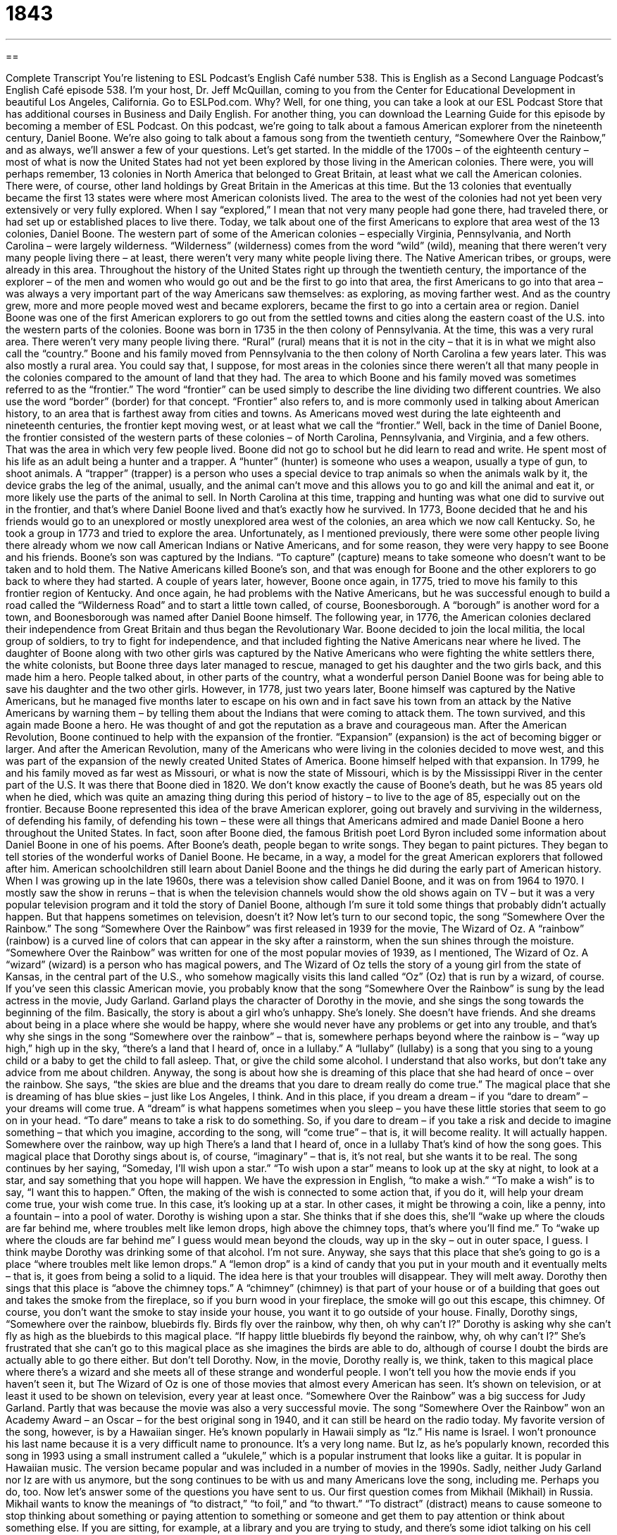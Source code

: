 = 1843
:toc: left
:toclevels: 3
:sectnums:
:stylesheet: ../../../myAdocCss.css

'''

== 

Complete Transcript
You’re listening to ESL Podcast’s English Café number 538.
This is English as a Second Language Podcast’s English Café episode 538. I’m your host, Dr. Jeff McQuillan, coming to you from the Center for Educational Development in beautiful Los Angeles, California.
Go to ESLPod.com. Why? Well, for one thing, you can take a look at our ESL Podcast Store that has additional courses in Business and Daily English. For another thing, you can download the Learning Guide for this episode by becoming a member of ESL Podcast.
On this podcast, we’re going to talk about a famous American explorer from the nineteenth century, Daniel Boone. We’re also going to talk about a famous song from the twentieth century, “Somewhere Over the Rainbow,” and as always, we’ll answer a few of your questions. Let’s get started.
In the middle of the 1700s – of the eighteenth century – most of what is now the United States had not yet been explored by those living in the American colonies. There were, you will perhaps remember, 13 colonies in North America that belonged to Great Britain, at least what we call the American colonies. There were, of course, other land holdings by Great Britain in the Americas at this time. But the 13 colonies that eventually became the first 13 states were where most American colonists lived.
The area to the west of the colonies had not yet been very extensively or very fully explored. When I say “explored,” I mean that not very many people had gone there, had traveled there, or had set up or established places to live there. Today, we talk about one of the first Americans to explore that area west of the 13 colonies, Daniel Boone.
The western part of some of the American colonies – especially Virginia, Pennsylvania, and North Carolina – were largely wilderness. “Wilderness” (wilderness) comes from the word “wild” (wild), meaning that there weren’t very many people living there – at least, there weren’t very many white people living there. The Native American tribes, or groups, were already in this area.
Throughout the history of the United States right up through the twentieth century, the importance of the explorer – of the men and women who would go out and be the first to go into that area, the first Americans to go into that area – was always a very important part of the way Americans saw themselves: as exploring, as moving farther west. And as the country grew, more and more people moved west and became explorers, became the first to go into a certain area or region.
Daniel Boone was one of the first American explorers to go out from the settled towns and cities along the eastern coast of the U.S. into the western parts of the colonies. Boone was born in 1735 in the then colony of Pennsylvania. At the time, this was a very rural area. There weren’t very many people living there. “Rural” (rural) means that it is not in the city – that it is in what we might also call the “country.”
Boone and his family moved from Pennsylvania to the then colony of North Carolina a few years later. This was also mostly a rural area. You could say that, I suppose, for most areas in the colonies since there weren’t all that many people in the colonies compared to the amount of land that they had. The area to which Boone and his family moved was sometimes referred to as the “frontier.” The word “frontier” can be used simply to describe the line dividing two different countries. We also use the word “border” (border) for that concept.
“Frontier” also refers to, and is more commonly used in talking about American history, to an area that is farthest away from cities and towns. As Americans moved west during the late eighteenth and nineteenth centuries, the frontier kept moving west, or at least what we call the “frontier.” Well, back in the time of Daniel Boone, the frontier consisted of the western parts of these colonies – of North Carolina, Pennsylvania, and Virginia, and a few others. That was the area in which very few people lived.
Boone did not go to school but he did learn to read and write. He spent most of his life as an adult being a hunter and a trapper. A “hunter” (hunter) is someone who uses a weapon, usually a type of gun, to shoot animals. A “trapper” (trapper) is a person who uses a special device to trap animals so when the animals walk by it, the device grabs the leg of the animal, usually, and the animal can’t move and this allows you to go and kill the animal and eat it, or more likely use the parts of the animal to sell.
In North Carolina at this time, trapping and hunting was what one did to survive out in the frontier, and that’s where Daniel Boone lived and that’s exactly how he survived. In 1773, Boone decided that he and his friends would go to an unexplored or mostly unexplored area west of the colonies, an area which we now call Kentucky. So, he took a group in 1773 and tried to explore the area.
Unfortunately, as I mentioned previously, there were some other people living there already whom we now call American Indians or Native Americans, and for some reason, they were very happy to see Boone and his friends. Boone’s son was captured by the Indians. “To capture” (capture) means to take someone who doesn’t want to be taken and to hold them. The Native Americans killed Boone’s son, and that was enough for Boone and the other explorers to go back to where they had started.
A couple of years later, however, Boone once again, in 1775, tried to move his family to this frontier region of Kentucky. And once again, he had problems with the Native Americans, but he was successful enough to build a road called the “Wilderness Road” and to start a little town called, of course, Boonesborough. A “borough” is another word for a town, and Boonesborough was named after Daniel Boone himself.
The following year, in 1776, the American colonies declared their independence from Great Britain and thus began the Revolutionary War. Boone decided to join the local militia, the local group of soldiers, to try to fight for independence, and that included fighting the Native Americans near where he lived.
The daughter of Boone along with two other girls was captured by the Native Americans who were fighting the white settlers there, the white colonists, but Boone three days later managed to rescue, managed to get his daughter and the two girls back, and this made him a hero. People talked about, in other parts of the country, what a wonderful person Daniel Boone was for being able to save his daughter and the two other girls.
However, in 1778, just two years later, Boone himself was captured by the Native Americans, but he managed five months later to escape on his own and in fact save his town from an attack by the Native Americans by warning them – by telling them about the Indians that were coming to attack them. The town survived, and this again made Boone a hero. He was thought of and got the reputation as a brave and courageous man.
After the American Revolution, Boone continued to help with the expansion of the frontier. “Expansion” (expansion) is the act of becoming bigger or larger. And after the American Revolution, many of the Americans who were living in the colonies decided to move west, and this was part of the expansion of the newly created United States of America.
Boone himself helped with that expansion. In 1799, he and his family moved as far west as Missouri, or what is now the state of Missouri, which is by the Mississippi River in the center part of the U.S. It was there that Boone died in 1820. We don’t know exactly the cause of Boone’s death, but he was 85 years old when he died, which was quite an amazing thing during this period of history – to live to the age of 85, especially out on the frontier.
Because Boone represented this idea of the brave American explorer, going out bravely and surviving in the wilderness, of defending his family, of defending his town – these were all things that Americans admired and made Daniel Boone a hero throughout the United States. In fact, soon after Boone died, the famous British poet Lord Byron included some information about Daniel Boone in one of his poems.
After Boone’s death, people began to write songs. They began to paint pictures. They began to tell stories of the wonderful works of Daniel Boone. He became, in a way, a model for the great American explorers that followed after him. American schoolchildren still learn about Daniel Boone and the things he did during the early part of American history.
When I was growing up in the late 1960s, there was a television show called Daniel Boone, and it was on from 1964 to 1970. I mostly saw the show in reruns – that is when the television channels would show the old shows again on TV – but it was a very popular television program and it told the story of Daniel Boone, although I’m sure it told some things that probably didn’t actually happen. But that happens sometimes on television, doesn’t it?
Now let’s turn to our second topic, the song “Somewhere Over the Rainbow.” The song “Somewhere Over the Rainbow” was first released in 1939 for the movie, The Wizard of Oz. A “rainbow” (rainbow) is a curved line of colors that can appear in the sky after a rainstorm, when the sun shines through the moisture.
“Somewhere Over the Rainbow” was written for one of the most popular movies of 1939, as I mentioned, The Wizard of Oz. A “wizard” (wizard) is a person who has magical powers, and The Wizard of Oz tells the story of a young girl from the state of Kansas, in the central part of the U.S., who somehow magically visits this land called “Oz” (Oz) that is run by a wizard, of course.
If you’ve seen this classic American movie, you probably know that the song “Somewhere Over the Rainbow” is sung by the lead actress in the movie, Judy Garland. Garland plays the character of Dorothy in the movie, and she sings the song towards the beginning of the film. Basically, the story is about a girl who’s unhappy. She’s lonely. She doesn’t have friends.
And she dreams about being in a place where she would be happy, where she would never have any problems or get into any trouble, and that’s why she sings in the song “Somewhere over the rainbow” – that is, somewhere perhaps beyond where the rainbow is – “way up high,” high up in the sky, “there’s a land that I heard of, once in a lullaby.” A “lullaby” (lullaby) is a song that you sing to a young child or a baby to get the child to fall asleep. That, or give the child some alcohol. I understand that also works, but don’t take any advice from me about children.
Anyway, the song is about how she is dreaming of this place that she had heard of once – over the rainbow. She says, “the skies are blue and the dreams that you dare to dream really do come true.” The magical place that she is dreaming of has blue skies – just like Los Angeles, I think. And in this place, if you dream a dream – if you “dare to dream” – your dreams will come true.
A “dream” is what happens sometimes when you sleep – you have these little stories that seem to go on in your head. “To dare” means to take a risk to do something. So, if you dare to dream – if you take a risk and decide to imagine something – that which you imagine, according to the song, will “come true” – that is, it will become reality. It will actually happen.
Somewhere over the rainbow, way up high
There’s a land that I heard of, once in a lullaby
That’s kind of how the song goes. This magical place that Dorothy sings about is, of course, “imaginary” – that is, it’s not real, but she wants it to be real. The song continues by her saying, “Someday, I’ll wish upon a star.” “To wish upon a star” means to look up at the sky at night, to look at a star, and say something that you hope will happen.
We have the expression in English, “to make a wish.” “To make a wish” is to say, “I want this to happen.” Often, the making of the wish is connected to some action that, if you do it, will help your dream come true, your wish come true. In this case, it’s looking up at a star. In other cases, it might be throwing a coin, like a penny, into a fountain – into a pool of water.
Dorothy is wishing upon a star. She thinks that if she does this, she’ll “wake up where the clouds are far behind me, where troubles melt like lemon drops, high above the chimney tops, that’s where you’ll find me.” To “wake up where the clouds are far behind me” I guess would mean beyond the clouds, way up in the sky – out in outer space, I guess. I think maybe Dorothy was drinking some of that alcohol. I’m not sure.
Anyway, she says that this place that she’s going to go is a place “where troubles melt like lemon drops.” A “lemon drop” is a kind of candy that you put in your mouth and it eventually melts – that is, it goes from being a solid to a liquid. The idea here is that your troubles will disappear. They will melt away.
Dorothy then sings that this place is “above the chimney tops.” A “chimney” (chimney) is that part of your house or of a building that goes out and takes the smoke from the fireplace, so if you burn wood in your fireplace, the smoke will go out this escape, this chimney. Of course, you don’t want the smoke to stay inside your house, you want it to go outside of your house.
Finally, Dorothy sings, “Somewhere over the rainbow, bluebirds fly. Birds fly over the rainbow, why then, oh why can’t I?” Dorothy is asking why she can’t fly as high as the bluebirds to this magical place. “If happy little bluebirds fly beyond the rainbow, why, oh why can’t I?” She’s frustrated that she can’t go to this magical place as she imagines the birds are able to do, although of course I doubt the birds are actually able to go there either. But don’t tell Dorothy.
Now, in the movie, Dorothy really is, we think, taken to this magical place where there’s a wizard and she meets all of these strange and wonderful people. I won’t tell you how the movie ends if you haven’t seen it, but The Wizard of Oz is one of those movies that almost every American has seen. It’s shown on television, or at least it used to be shown on television, every year at least once.
“Somewhere Over the Rainbow” was a big success for Judy Garland. Partly that was because the movie was also a very successful movie. The song “Somewhere Over the Rainbow” won an Academy Award – an Oscar – for the best original song in 1940, and it can still be heard on the radio today.
My favorite version of the song, however, is by a Hawaiian singer. He’s known popularly in Hawaii simply as “Iz.” His name is Israel. I won’t pronounce his last name because it is a very difficult name to pronounce. It’s a very long name. But Iz, as he’s popularly known, recorded this song in 1993 using a small instrument called a “ukulele,” which is a popular instrument that looks like a guitar. It is popular in Hawaiian music. The version became popular and was included in a number of movies in the 1990s.
Sadly, neither Judy Garland nor Iz are with us anymore, but the song continues to be with us and many Americans love the song, including me. Perhaps you do, too.
Now let’s answer some of the questions you have sent to us.
Our first question comes from Mikhail (Mikhail) in Russia. Mikhail wants to know the meanings of “to distract,” “to foil,” and “to thwart.” “To distract” (distract) means to cause someone to stop thinking about something or paying attention to something or someone and get them to pay attention or think about something else.
If you are sitting, for example, at a library and you are trying to study, and there’s some idiot talking on his cell phone at the next table, you would perhaps become distracted. That person would “distract” you. He would cause you to not be able to focus on your book and instead focus on his stupid conversation. That would be an example of using the verb “to distract.”
Now, sometimes you may distract yourself. You may do something so that you don’t think about something such as work or having to meet your mother-in-law for dinner. You might decide you’re going to distract yourself. You’re going to watch a movie or go and take a walk so that you don’t have to think about that unpleasant prospect or that unpleasant situation. The noun of “to distract” is a “distraction,” and usually, a distraction is a bad thing, but sometimes it could be a good thing if you are trying to prevent yourself from thinking about something you don’t want to think about.
“To foil” (foil) is a less common word. It’s used to mean to prevent someone from doing something, usually from doing something bad. You’ll most often hear this when you read, for example, that the police have foiled the criminal’s plans to do something bad, to commit some crime, or that the government has foiled a terrorist plot – a plan to do something bad by terrorists. That would be the most common use of the verb “to foil.”
“To thwart” (thwart) also means to prevent someone from doing something, but here the verb is a little more generally used to mean anyone who is stopping you from carrying out your plan, even if it’s a good plan, whereas “foil” is usually used when we’re talking about, say, a criminal – someone who’s doing something bad.
“To thwart” can mean that someone stops a plan from being carried out, even if it’s a good plan or even if it’s a good person. You could also be “thwarted” in your plans by some situation that happens. It doesn’t necessarily have to be a person who thwarts your plan. So, those are some meanings of “to distract,” to foil,” and “to thwart.”
Our next question comes from Luiz (Luiz) Eduardo (Eduardo) in Brazil. Luis Eduardo wants to know the difference between “to reach” and “to achieve.” I’m going to start with the second verb here, which is “to achieve” (achieve).
“To achieve” means to get what you are trying to get. Usually we use this verb when we’re talking about a person who has a goal – a person who has something that he wants to obtain or to get, and he’s able to get it. “I want to achieve success.” I want to get success. That’s my goal. In fact, we often use the verb “to achieve” to mean the same as “to be successful.” In order to achieve in school, you have to study. That means the same as “in order to be successful in school” – in order to do well in school – “you have to study.”
The verb “to reach” (reach) means to be able to get to a certain position, to get perhaps even to a certain location. How long before we reach San Francisco? You want to know, when you’re driving north from Los Angeles to San Francisco, how long it will take you before you reach the city ?– that is, before you are there in the city, before you arrive.
“To reach” can also mean to be able to touch or pick up something with your hand. If you’re sitting at the dinner table and your brother asks if you could pass him the bowl of salad – that is, give him the bowl of salad – and the bowl of salad is on the opposite end of the table, you might say, “Well, I can’t reach. My arm isn’t long enough.” Of course, you could just stand up and walk over and get it, but he’s your brother so, you know, you’re not going to do anything you don’t have to do.
We could define “to achieve” as “to reach a goal” – to be able to get to the position, if you will, of your goal. You could also use “reach” in that respect as well, meaning to get to the point of.
Mikhail also had another question about pronunciation – of words that all begin with “H.” This is an interesting question. I’m going to pronounce the words and spell them and give a very brief definition. The first word is “hare” (hare). A hare is basically an animal like a rabbit. The second word is pronounced the same but spelled differently. “Hair,” spelled (hair), which is what is on top of your head. It is something that grows out of your skin, not just on top of your head, but in other parts of your body as well.
Another word that Mikhail wants to know about is “hear” (hear). “To hear” means to be aware of sound through your ear. There’s another spelling of “here” (here), which refers to “this place,” or “in this location.” We also have the word “hire” (hire) which means to give someone a job. Another word on this list is “her” (her), which is a pronoun referring to a woman – something that belongs to a woman. We call that the “possessive pronoun.”
Finally, there is the word “heir,” spelled not (air) but (heir). That spelling of “heir” refers to someone who gets your property or money after you die. We would call that person your “heir.” I, for example, would be happy to be your heir when you die, which I hope is no time soon. So there are some pronunciations for you, with words beginning with the letter H. You’ll have noticed that sometimes we pronounce the letter H as in “her” and “hair” and “higher” and “here,” and sometimes we don’t, as in the word “heir.”
If you have a question or comment, you can email us. Our email address is eslpod@eslpod.com.
From Los Angeles, California, I’m Jeff McQuillan. Thank you for listening. Come back and listen to us again right here on ESL Podcast.
ESL Podcast’s English Café is written and produced by Dr. Jeff McQuillan and Dr. Lucy Tse. This podcast is copyright 2015 by the Center for Educational Development.
Glossary
to explore – to travel through a place to learn more about it; to look at something in a careful way
* Annette and Ira had never been to Turkey before and were excited to explore the historical sites.
wilderness – a wild and natural area where few people live
* Many people enjoy spending the weekend camping in the wilderness where they can be away from the city and out in the fresh air.
rural – in the countryside; areas outside of cities
* Yvette enjoyed living in a rural area where her nearest neighbors were cows and horses.
frontier – a distant area where only a few people live that is usually at the border of an area or country
* The American frontier was a wild place where people struggled to survive.
to capture – to take someone prisoner and hold that person against his or her wishes
* Soldiers who are captured during a war are called “prisoners of war” and are often held until the war is over or their own country can arrange for their release.
hero – a person who is known and admired for his or her great acts and good qualities
* Many thought that the man who saved the baby from a burning building was hero.
expansion – the act of becoming bigger; the process of becoming larger
* The company’s expansion plans includes a larger office building and a 10% increase in the number of employees.
rainbow – a curved line of colors that appears in the sky when the sun shines after a rainstorm
* After the storm, there was a beautiful and clear rainbow in the sky where each of the five colors – red, orange, yellow, green, and blue – was visible.
wizard – a person who has magical powers
* One of the most famous wizards is Harry Potter, a boy wizard created by author J.K. Rowling.
imaginary – not real; existing only in a person’s mind
* Many children have imaginary friends who gives them companionship and comfort.
lullaby – a song that is sung to help a child fall asleep
* “Rock a bye Baby” is one of the most famous lullabies and has been sung by parents for many years to sleepy children.
to melt – to gradually become less and go away
* As the ice melted, it turned into water and was absorbed into the ground.
to distract – to cause someone to stop thinking about or paying attention to someone or something and to think about or pay attention to someone or something else
* Here’s the plan: You distract the other diners while I grab the last empty table.
to foil – to prevent a plan from succeeding; to do something that will not allow a goal to be achieved
* The police foiled the criminal’s plan to steal the queen’s jewels.
to thwart – to prevent someone from doing something; to oppose a plan or aim
* The governor’s plan to build a new sports stadium was thwarted by environmental activists.
to reach – to succeed with a plan or goal after making an effort over a period of time; to be able to touch, pick up, or grab something by moving or stretching
* Do you think we’ll reach our goal of raising $500,000 to build a homeless shelter?
to achieve – to get or reach something by working hard; to become successful; to reach a goal
* Jemima finally achieved her goal of climbing the tallest mountain in Asia.
What Insiders Know
Rainbow/PUSH
Rainbow/PUSH is a “not-for-profit” (not intended to earn money) organization that was created in 1971 as a “merger” (combination of two existing organizations) of Operation PUSH, which “stands for” (is a word created from the first letter of a series of other words) People United to Save Humanity and the National Rainbow “Coalition” (partnership to work together), which is often referred to simply as the Rainbow Coalition.
Both of those organizations were founded by Jesse Jackson, a well-known “civil rights activist” (someone who tries to change society so that all people are treated equally), “minister” (Christian religious leader), and “former” (previous; in the past) elected “representative” (law-making official) for Washington, DC. The name “Rainbow Coalition” originally came from Fred Hampton, another civil rights activist who “advocated for” (worked on behalf of) African Americans.
Both of the merged organizations focused on “social justice” (efforts to make sure that resources and opportunities are given fairly within society) and “civil rights” (protection of individuals’ freedoms). Today, Rainbow/PUSH “continues in that same vein” (does a similar type of work).
Jesse Jackson and his organizations have been involved in many issues. These include “universal healthcare” (affordable healthcare for everyone), the “war on drugs” (efforts to stop drug use and the sale of illegal drugs), Palestinian-Israeli “peace talks” (official conversations and negotiations to try to end a war), “student loans” (money students borrow to attend college), “fair housing” (equal access to safe and affordable homes), “gender equity” (equal opportunities for men and women), and more.